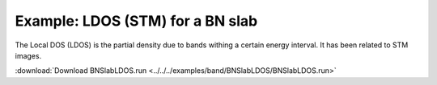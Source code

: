 .. _example BNSlabLDOS:

Example: LDOS (STM) for a BN slab
=================================

The Local DOS (LDOS) is the partial density due to bands withing a certain energy interval. It has been related to STM images.

:download:`Download BNSlabLDOS.run <../../../examples/band/BNSlabLDOS/BNSlabLDOS.run>` 

.. literalinclude :: ../../../examples/band/BNSlabLDOS/BNSlabLDOS.run 
   :language: bash 
